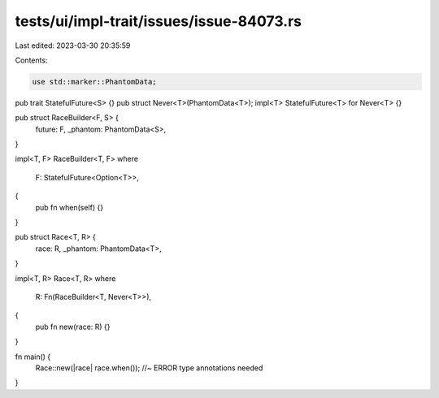 tests/ui/impl-trait/issues/issue-84073.rs
=========================================

Last edited: 2023-03-30 20:35:59

Contents:

.. code-block:: rs

    use std::marker::PhantomData;

pub trait StatefulFuture<S> {}
pub struct Never<T>(PhantomData<T>);
impl<T> StatefulFuture<T> for Never<T> {}

pub struct RaceBuilder<F, S> {
    future: F,
    _phantom: PhantomData<S>,
}

impl<T, F> RaceBuilder<T, F>
where
    F: StatefulFuture<Option<T>>,
{
    pub fn when(self) {}
}

pub struct Race<T, R> {
    race: R,
    _phantom: PhantomData<T>,
}

impl<T, R> Race<T, R>
where
    R: Fn(RaceBuilder<T, Never<T>>),
{
    pub fn new(race: R) {}
}

fn main() {
    Race::new(|race| race.when()); //~ ERROR type annotations needed
}


